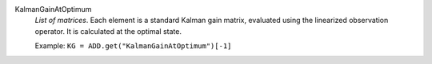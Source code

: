 .. index:: single: KalmanGainAtOptimum

KalmanGainAtOptimum
  *List of matrices*. Each element is a standard Kalman gain matrix, evaluated
  using the linearized observation operator. It is calculated at the optimal
  state.

  Example:
  ``KG = ADD.get("KalmanGainAtOptimum")[-1]``
